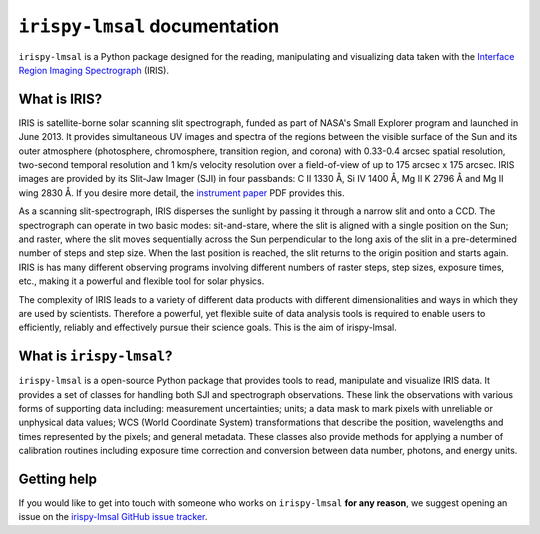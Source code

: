 ******************************
``irispy-lmsal`` documentation
******************************

``irispy-lmsal`` is a Python package designed for the reading, manipulating and visualizing data taken with the `Interface Region Imaging Spectrograph`_ (IRIS).

What is IRIS?
=============

IRIS is satellite-borne solar scanning slit spectrograph, funded as part of NASA's Small Explorer program and launched in June 2013.
It provides simultaneous UV images and spectra of the regions between the visible surface of the Sun and its outer atmosphere (photosphere, chromosphere, transition region, and corona) with 0.33-0.4 arcsec spatial resolution, two-second temporal resolution and 1 km/s velocity resolution over a field-of-view of up to 175 arcsec x 175 arcsec.
IRIS images are provided by its Slit-Jaw Imager (SJI) in four passbands: C II 1330 Å, Si IV 1400 Å, Mg II K 2796 Å and Mg II wing 2830 Å.
If you desire more detail, the `instrument paper`_ PDF provides this.

As a scanning slit-spectrograph, IRIS disperses the sunlight by passing it through a narrow slit and onto a CCD.
The spectrograph can operate in two basic modes: sit-and-stare, where the slit is aligned with a single position on the Sun; and raster, where the slit moves sequentially across the Sun perpendicular to the long axis of the slit in a pre-determined number of steps and step size.
When the last position is reached, the slit returns to the origin position and starts again.
IRIS is has many different observing programs involving different numbers of raster steps, step sizes, exposure times, etc., making it a powerful and flexible tool for solar physics.

The complexity of IRIS leads to a variety of different data products with different dimensionalities and ways in which they are used by scientists.
Therefore a powerful, yet flexible suite of data analysis tools is required to enable users to efficiently, reliably and effectively pursue their science goals.
This is the aim of irispy-lmsal.

What is ``irispy-lmsal``?
=========================

``irispy-lmsal`` is a open-source Python package that provides tools to read, manipulate and visualize IRIS data.
It provides a set of classes for handling both SJI and spectrograph observations.
These link the observations with various forms of supporting data including: measurement uncertainties; units; a data mask to mark pixels with unreliable or unphysical data values; WCS (World Coordinate System) transformations that describe the position, wavelengths and times represented by the pixels; and general metadata.
These classes also provide methods for applying a number of calibration routines including exposure time correction and conversion between data number, photons, and energy units.

Getting help
============

If you would like to get into touch with someone who works on ``irispy-lmsal`` **for any reason**, we suggest opening an issue on the `irispy-lmsal GitHub issue tracker <https://github.com/LM-SAL/irispy-lmsal/issues>`__.

.. grid:: 1 2 2 2
    :gutter: 3

    .. grid-item-card::
        :class-card: card

        Getting started
        ^^^^^^^^^^^^^^^
        .. toctree::
          :maxdepth: 1

          installation
          guide
          generated/gallery/index
          known_issues

    .. grid-item-card::
        :class-card: card

        Other info
        ^^^^^^^^^^
        .. toctree::
          :maxdepth: 1

          contributing
          code_api/index
          changelog

.. _Interface Region Imaging Spectrograph: https://iris.lmsal.com/
.. _instrument paper: https://www.lmsal.com/iris_science/doc?cmd=dcur&proj_num=IS0196&file_type=pdf
